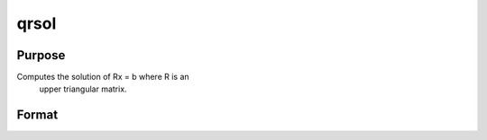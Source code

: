 
qrsol
==============================================

Purpose
----------------

Computes the solution of Rx = b where R is an
 upper triangular matrix.

Format
----------------
.. function:: qrsol(b,  R)

    :param b: PxL matrix.
    :type b: TODO

    :param R: PxP upper triangular matrix.
    :type R: TODO

    :returns: x (*TODO*), PxL matrix.

